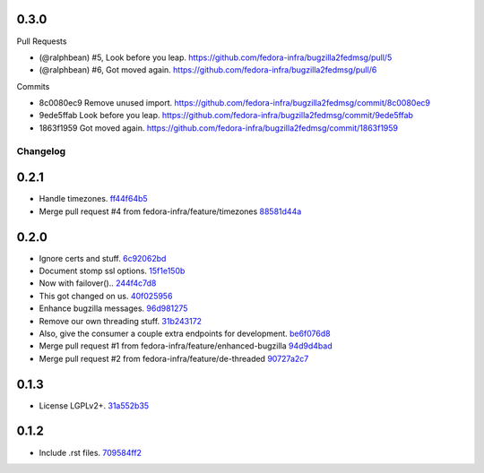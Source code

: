 
0.3.0
-----

Pull Requests

- (@ralphbean)      #5, Look before you leap.
  https://github.com/fedora-infra/bugzilla2fedmsg/pull/5
- (@ralphbean)      #6, Got moved again.
  https://github.com/fedora-infra/bugzilla2fedmsg/pull/6

Commits

- 8c0080ec9 Remove unused import.
  https://github.com/fedora-infra/bugzilla2fedmsg/commit/8c0080ec9
- 9ede5ffab Look before you leap.
  https://github.com/fedora-infra/bugzilla2fedmsg/commit/9ede5ffab
- 1863f1959 Got moved again.
  https://github.com/fedora-infra/bugzilla2fedmsg/commit/1863f1959
Changelog
=========

0.2.1
-----

- Handle timezones. `ff44f64b5 <https://github.com/fedora-infra/bugzilla2fedmsg/commit/ff44f64b5152f56277a4e498dbf6426aa16b51e6>`_
- Merge pull request #4 from fedora-infra/feature/timezones `88581d44a <https://github.com/fedora-infra/bugzilla2fedmsg/commit/88581d44a662c1532d47f0cf87299afbb1ceef47>`_

0.2.0
-----

- Ignore certs and stuff. `6c92062bd <https://github.com/fedora-infra/bugzilla2fedmsg/commit/6c92062bd7f1b119f6d8f47e9e09cd15467bb625>`_
- Document stomp ssl options. `15f1e150b <https://github.com/fedora-infra/bugzilla2fedmsg/commit/15f1e150b7668d03f7544856adf5b5b6816cfc52>`_
- Now with failover().. `244f4c7d8 <https://github.com/fedora-infra/bugzilla2fedmsg/commit/244f4c7d82a890545165e7347b80bc82d7db44cd>`_
- This got changed on us. `40f025956 <https://github.com/fedora-infra/bugzilla2fedmsg/commit/40f0259566e57c6954d35e14b160e906e2304a21>`_
- Enhance bugzilla messages. `96d981275 <https://github.com/fedora-infra/bugzilla2fedmsg/commit/96d9812755e3fa9ffb0758b49195040da627a372>`_
- Remove our own threading stuff. `31b243172 <https://github.com/fedora-infra/bugzilla2fedmsg/commit/31b243172e37ff194082eaa8bee5b565ff843912>`_
- Also, give the consumer a couple extra endpoints for development. `be6f076d8 <https://github.com/fedora-infra/bugzilla2fedmsg/commit/be6f076d871e4d5187c35e3985edafb0f1bc9c08>`_
- Merge pull request #1 from fedora-infra/feature/enhanced-bugzilla `94d9d4bad <https://github.com/fedora-infra/bugzilla2fedmsg/commit/94d9d4bad827708fbb0dca7937a19e9e0fd321c4>`_
- Merge pull request #2 from fedora-infra/feature/de-threaded `90727a2c7 <https://github.com/fedora-infra/bugzilla2fedmsg/commit/90727a2c77863f396b43147756e757fba00f9dbc>`_

0.1.3
-----

- License LGPLv2+. `31a552b35 <https://github.com/fedora-infra/bugzilla2fedmsg/commit/31a552b35b873243cf9b013bdf2e6f9ab3bc6bea>`_

0.1.2
-----

- Include .rst files. `709584ff2 <https://github.com/fedora-infra/bugzilla2fedmsg/commit/709584ff27146a4bffa445efa3a50506e8b4093c>`_
